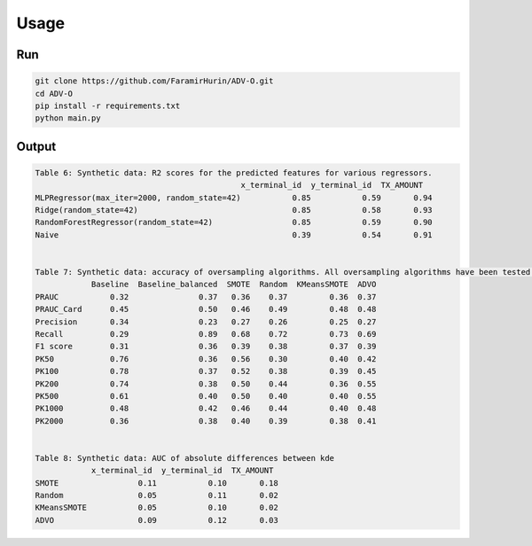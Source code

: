 Usage
======

Run
----
.. code-block:: bash

    git clone https://github.com/FaramirHurin/ADV-O.git
    cd ADV-O
    pip install -r requirements.txt
    python main.py

 
Output
------

.. code-block:: bash

    Table 6: Synthetic data: R2 scores for the predicted features for various regressors.
                                                x_terminal_id  y_terminal_id  TX_AMOUNT
    MLPRegressor(max_iter=2000, random_state=42)           0.85           0.59       0.94
    Ridge(random_state=42)                                 0.85           0.58       0.93
    RandomForestRegressor(random_state=42)                 0.85           0.59       0.90
    Naive                                                  0.39           0.54       0.91


    Table 7: Synthetic data: accuracy of oversampling algorithms. All oversampling algorithms have been tested using a Balanced Random Forest. No oversampling has been tested with a classic Random Forest ('Baseline'),  and a Balanced Random Forest ('Baseline balanced').
                Baseline  Baseline_balanced  SMOTE  Random  KMeansSMOTE  ADVO
    PRAUC           0.32               0.37   0.36    0.37         0.36  0.37
    PRAUC_Card      0.45               0.50   0.46    0.49         0.48  0.48
    Precision       0.34               0.23   0.27    0.26         0.25  0.27
    Recall          0.29               0.89   0.68    0.72         0.73  0.69
    F1 score        0.31               0.36   0.39    0.38         0.37  0.39
    PK50            0.76               0.36   0.56    0.30         0.40  0.42
    PK100           0.78               0.37   0.52    0.38         0.39  0.45
    PK200           0.74               0.38   0.50    0.44         0.36  0.55
    PK500           0.61               0.40   0.50    0.40         0.40  0.55
    PK1000          0.48               0.42   0.46    0.44         0.40  0.48
    PK2000          0.36               0.38   0.40    0.39         0.38  0.41


    Table 8: Synthetic data: AUC of absolute differences between kde
                x_terminal_id  y_terminal_id  TX_AMOUNT
    SMOTE                 0.11           0.10       0.18
    Random                0.05           0.11       0.02
    KMeansSMOTE           0.05           0.10       0.02
    ADVO                  0.09           0.12       0.03

